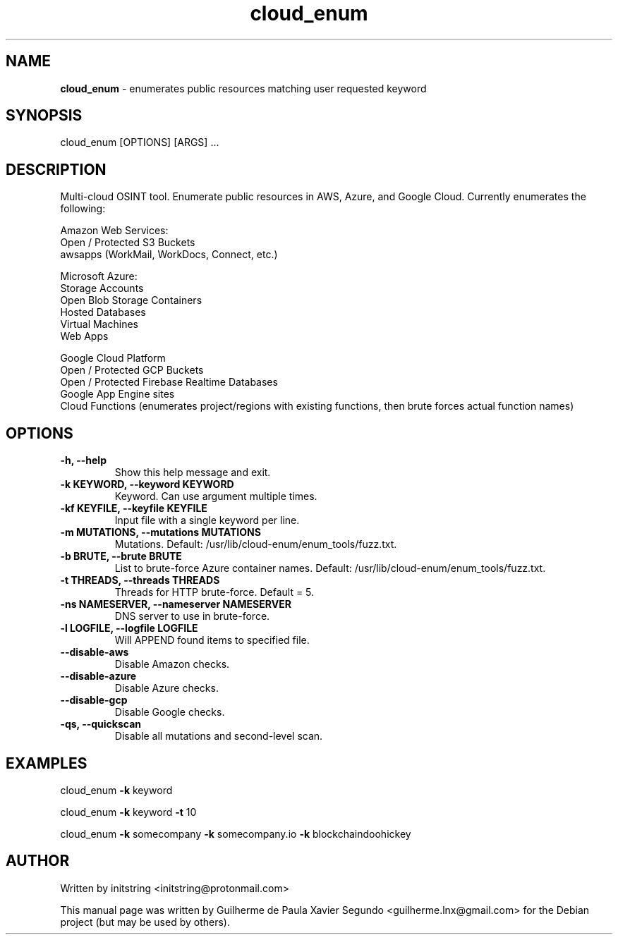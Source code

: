 .\" Text automatically generated by txt2man
.TH cloud_enum 1 "07 Feb 2022" "cloud_enum-0.6" "Multi-cloud open source intelligence tool"
.SH NAME
\fBcloud_enum \fP- enumerates public resources matching user requested keyword
\fB
.SH SYNOPSIS
.nf
.fam C
cloud_enum [OPTIONS] [ARGS] \.\.\.

.fam T
.fi
.fam T
.fi
.SH DESCRIPTION
Multi-cloud OSINT tool. Enumerate public resources in AWS, Azure, and Google Cloud.
Currently enumerates the following:
.PP
.nf
.fam C
    Amazon Web Services:
     Open / Protected S3 Buckets
     awsapps (WorkMail, WorkDocs, Connect, etc.)

    Microsoft Azure:
     Storage Accounts
     Open Blob Storage Containers
     Hosted Databases
     Virtual Machines
     Web Apps

    Google Cloud Platform
     Open / Protected GCP Buckets
     Open / Protected Firebase Realtime Databases
     Google App Engine sites
     Cloud Functions (enumerates project/regions with existing functions, then brute forces actual function names)

.fam T
.fi
.SH OPTIONS
.TP
.B
\fB-h\fP, \fB--help\fP
Show this help message and exit.
.TP
.B
\fB-k\fP KEYWORD, \fB--keyword\fP KEYWORD
Keyword. Can use argument multiple times.
.TP
.B
\fB-kf\fP KEYFILE, \fB--keyfile\fP KEYFILE
Input file with a single keyword per line.
.TP
.B
\fB-m\fP MUTATIONS, \fB--mutations\fP MUTATIONS
Mutations. Default: /usr/lib/cloud-enum/enum_tools/fuzz.txt.
.TP
.B
\fB-b\fP BRUTE, \fB--brute\fP BRUTE
List to brute-force Azure container names. Default: /usr/lib/cloud-enum/enum_tools/fuzz.txt.
.TP
.B
\fB-t\fP THREADS, \fB--threads\fP THREADS
Threads for HTTP brute-force. Default = 5.
.TP
.B
\fB-ns\fP NAMESERVER, \fB--nameserver\fP NAMESERVER
DNS server to use in brute-force.
.TP
.B
\fB-l\fP LOGFILE, \fB--logfile\fP LOGFILE
Will APPEND found items to specified file.
.TP
.B
\fB--disable-aws\fP
Disable Amazon checks.
.TP
.B
\fB--disable-azure\fP
Disable Azure checks.
.TP
.B
\fB--disable-gcp\fP
Disable Google checks.
.TP
.B
\fB-qs\fP, \fB--quickscan\fP
Disable all mutations and second-level scan.
.SH EXAMPLES
cloud_enum \fB-k\fP keyword
.PP
cloud_enum \fB-k\fP keyword \fB-t\fP 10
.PP
cloud_enum \fB-k\fP somecompany \fB-k\fP somecompany.io \fB-k\fP blockchaindoohickey
.SH AUTHOR
Written by initstring <initstring@protonmail.com>
.PP
This manual page was written by Guilherme de Paula Xavier Segundo
<guilherme.lnx@gmail.com> for the Debian project (but may be used by others).
